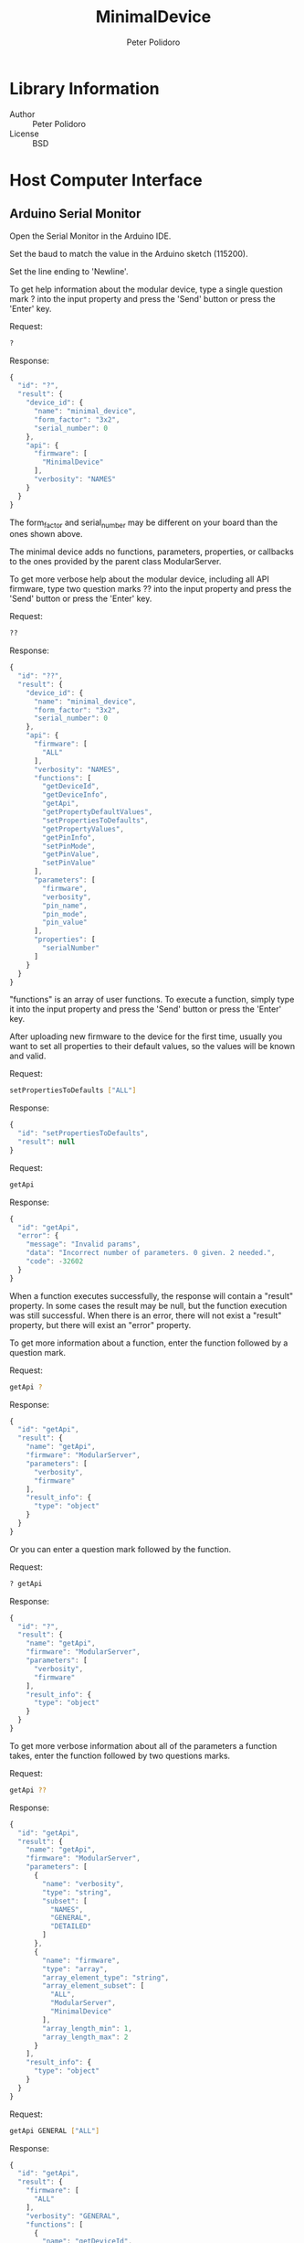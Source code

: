 #+TITLE: MinimalDevice
#+AUTHOR: Peter Polidoro
#+EMAIL: peter@polidoro.io

* Library Information
  - Author :: Peter Polidoro
  - License :: BSD

* Host Computer Interface
** Arduino Serial Monitor

   Open the Serial Monitor in the Arduino IDE.

   Set the baud to match the value in the Arduino sketch (115200).

   Set the line ending to 'Newline'.

   To get help information about the modular device, type a single
   question mark ? into the input property and press the 'Send' button or
   press the 'Enter' key.

   Request:

   #+BEGIN_SRC sh
     ?
   #+END_SRC

   Response:

   #+BEGIN_SRC js
     {
       "id": "?",
       "result": {
         "device_id": {
           "name": "minimal_device",
           "form_factor": "3x2",
           "serial_number": 0
         },
         "api": {
           "firmware": [
             "MinimalDevice"
           ],
           "verbosity": "NAMES"
         }
       }
     }
   #+END_SRC

   The form_factor and serial_number may be different on your board than the ones
   shown above.

   The minimal device adds no functions, parameters, properties, or callbacks to
   the ones provided by the parent class ModularServer.

   To get more verbose help about the modular device, including all API firmware,
   type two question marks ?? into the input property and press the 'Send' button
   or press the 'Enter' key.

   Request:

   #+BEGIN_SRC sh
     ??
   #+END_SRC

   Response:

   #+BEGIN_SRC js
     {
       "id": "??",
       "result": {
         "device_id": {
           "name": "minimal_device",
           "form_factor": "3x2",
           "serial_number": 0
         },
         "api": {
           "firmware": [
             "ALL"
           ],
           "verbosity": "NAMES",
           "functions": [
             "getDeviceId",
             "getDeviceInfo",
             "getApi",
             "getPropertyDefaultValues",
             "setPropertiesToDefaults",
             "getPropertyValues",
             "getPinInfo",
             "setPinMode",
             "getPinValue",
             "setPinValue"
           ],
           "parameters": [
             "firmware",
             "verbosity",
             "pin_name",
             "pin_mode",
             "pin_value"
           ],
           "properties": [
             "serialNumber"
           ]
         }
       }
     }
   #+END_SRC

   "functions" is an array of user functions. To execute a function, simply
   type it into the input property and press the 'Send' button or press the
   'Enter' key.

   After uploading new firmware to the device for the first time, usually you want
   to set all properties to their default values, so the values will be known and
   valid.

   Request:

   #+BEGIN_SRC sh
     setPropertiesToDefaults ["ALL"]
   #+END_SRC

   Response:

   #+BEGIN_SRC js
     {
       "id": "setPropertiesToDefaults",
       "result": null
     }
   #+END_SRC

   Request:

   #+BEGIN_SRC sh
     getApi
   #+END_SRC

   Response:

   #+BEGIN_SRC js
     {
       "id": "getApi",
       "error": {
         "message": "Invalid params",
         "data": "Incorrect number of parameters. 0 given. 2 needed.",
         "code": -32602
       }
     }
   #+END_SRC

   When a function executes successfully, the response will contain a
   "result" property. In some cases the result may be null, but the function
   execution was still successful. When there is an error, there will not
   exist a "result" property, but there will exist an "error" property.

   To get more information about a function, enter the function followed by
   a question mark.

   Request:

   #+BEGIN_SRC sh
     getApi ?
   #+END_SRC

   Response:

   #+BEGIN_SRC js
     {
       "id": "getApi",
       "result": {
         "name": "getApi",
         "firmware": "ModularServer",
         "parameters": [
           "verbosity",
           "firmware"
         ],
         "result_info": {
           "type": "object"
         }
       }
     }
   #+END_SRC

   Or you can enter a question mark followed by the function.

   Request:

   #+BEGIN_SRC sh
     ? getApi
   #+END_SRC

   Response:

   #+BEGIN_SRC js
     {
       "id": "?",
       "result": {
         "name": "getApi",
         "firmware": "ModularServer",
         "parameters": [
           "verbosity",
           "firmware"
         ],
         "result_info": {
           "type": "object"
         }
       }
     }

   #+END_SRC

   To get more verbose information about all of the parameters a function
   takes, enter the function followed by two questions marks.

   Request:

   #+BEGIN_SRC sh
     getApi ??
   #+END_SRC

   Response:

   #+BEGIN_SRC js
     {
       "id": "getApi",
       "result": {
         "name": "getApi",
         "firmware": "ModularServer",
         "parameters": [
           {
             "name": "verbosity",
             "type": "string",
             "subset": [
               "NAMES",
               "GENERAL",
               "DETAILED"
             ]
           },
           {
             "name": "firmware",
             "type": "array",
             "array_element_type": "string",
             "array_element_subset": [
               "ALL",
               "ModularServer",
               "MinimalDevice"
             ],
             "array_length_min": 1,
             "array_length_max": 2
           }
         ],
         "result_info": {
           "type": "object"
         }
       }
     }
   #+END_SRC

   Request:

   #+BEGIN_SRC sh
     getApi GENERAL ["ALL"]
   #+END_SRC

   Response:

   #+BEGIN_SRC js
     {
       "id": "getApi",
       "result": {
         "firmware": [
           "ALL"
         ],
         "verbosity": "GENERAL",
         "functions": [
           {
             "name": "getDeviceId",
             "firmware": "ModularServer",
             "result_info": {
               "type": "object"
             }
           },
           {
             "name": "getDeviceInfo",
             "firmware": "ModularServer",
             "result_info": {
               "type": "object"
             }
           },
           {
             "name": "getApi",
             "firmware": "ModularServer",
             "parameters": [
               "verbosity",
               "firmware"
             ],
             "result_info": {
               "type": "object"
             }
           },
           {
             "name": "getPropertyDefaultValues",
             "firmware": "ModularServer",
             "parameters": [
               "firmware"
             ],
             "result_info": {
               "type": "object"
             }
           },
           {
             "name": "setPropertiesToDefaults",
             "firmware": "ModularServer",
             "parameters": [
               "firmware"
             ]
           },
           {
             "name": "getPropertyValues",
             "firmware": "ModularServer",
             "parameters": [
               "firmware"
             ],
             "result_info": {
               "type": "object"
             }
           },
           {
             "name": "getPinInfo",
             "firmware": "ModularServer",
             "parameters": [
               "pin_name"
             ],
             "result_info": {
               "type": "array",
               "array_element_type": "object"
             }
           },
           {
             "name": "setPinMode",
             "firmware": "ModularServer",
             "parameters": [
               "pin_name",
               "pin_mode"
             ]
           },
           {
             "name": "getPinValue",
             "firmware": "ModularServer",
             "parameters": [
               "pin_name"
             ],
             "result_info": {
               "type": "long"
             }
           },
           {
             "name": "setPinValue",
             "firmware": "ModularServer",
             "parameters": [
               "pin_name",
               "pin_value"
             ],
             "result_info": {
               "type": "long"
             }
           }
         ],
         "parameters": [
           {
             "name": "firmware",
             "firmware": "ModularServer",
             "type": "array",
             "array_element_type": "string"
           },
           {
             "name": "verbosity",
             "firmware": "ModularServer",
             "type": "string"
           },
           {
             "name": "pin_name",
             "firmware": "ModularServer",
             "type": "string"
           },
           {
             "name": "pin_mode",
             "firmware": "ModularServer",
             "type": "string"
           },
           {
             "name": "pin_value",
             "firmware": "ModularServer",
             "type": "long"
           }
         ],
         "properties": [
           {
             "name": "serialNumber",
             "firmware": "ModularServer",
             "type": "long",
             "functions": [
               {
                 "name": "getValue",
                 "result_info": {
                   "type": "long"
                 }
               },
               {
                 "name": "setValue",
                 "parameters": [
                   "value"
                 ],
                 "result_info": {
                   "type": "long"
                 }
               },
               {
                 "name": "getDefaultValue",
                 "result_info": {
                   "type": "long"
                 }
               },
               {
                 "name": "setValueToDefault",
                 "result_info": {
                   "type": "long"
                 }
               }
             ],
             "parameters": [
               {
                 "name": "value",
                 "type": "long"
               }
             ]
           }
         ]
       }
     }
   #+END_SRC

   Properties are special functions that get and set field values that are
   stored on the device, even after the device is powered off.

   Properties have their own set of functions with their own set of
   property function parameters.

   Request:

   #+BEGIN_SRC sh
     serialNumber ?
   #+END_SRC

   Response:

   #+BEGIN_SRC js
     {
       "id": "serialNumber",
       "result": {
         "name": "serialNumber",
         "firmware": "ModularServer",
         "type": "long",
         "min": 0,
         "max": 65535,
         "value": 0,
         "default_value": 0,
         "functions": [
           "getValue",
           "setValue",
           "getDefaultValue",
           "setValueToDefault"
         ],
         "parameters": [
           "value"
         ]
       }
     }
   #+END_SRC

   Request:

   #+BEGIN_SRC sh
     serialNumber setValue ?
   #+END_SRC

   Response:

   #+BEGIN_SRC js
     {
       "id": "serialNumber",
       "result": {
         "name": "setValue",
         "firmware": "ModularServer",
         "parameters": [
           "value"
         ],
         "result_info": {
           "type": "long"
         }
       }
     }
   #+END_SRC

   Request:

   #+BEGIN_SRC sh
     serialNumber setValue value ?
   #+END_SRC

   Response:

   #+BEGIN_SRC js
     {
       "id": "serialNumber",
       "result": {
         "name": "value",
         "firmware": "ModularServer",
         "type": "long",
         "min": 0,
         "max": 65535
       }
     }
   #+END_SRC

   Request:

   #+BEGIN_SRC sh
     serialNumber setValue -1
   #+END_SRC

   Response:

   #+BEGIN_SRC js
     {
       "id": "serialNumber",
       "error": {
         "message": "Invalid params",
         "data": "Parameter value not valid. Value not in range: 0 <= value <= 65535",
         "code": -32602
       }
     }
   #+END_SRC

   Request:

   #+BEGIN_SRC sh
     serialNumber setValue 32
   #+END_SRC

   Response:

   #+BEGIN_SRC js
     {
       "id": "serialNumber",
       "result": 32
     }
   #+END_SRC

   The serial number setting persists even after the device is powered
   off. The serial number is used to differentiate several identical
   devices connected to a single host machine at one time.

   Request:

   #+BEGIN_SRC sh
     getPropertyValues ["ALL"]
   #+END_SRC

   Response:

   #+BEGIN_SRC js
     {
       "id": "getPropertyValues",
       "result": {
         "serialNumber": 32
       }
     }
   #+END_SRC

   Use the setPropertiesToDefault function to set all properties to their default
   values.

   Or to reset the just one property to the default value, use the
   setValueToDefault property function.

   Request:

   #+BEGIN_SRC sh
     serialNumber setValueToDefault
   #+END_SRC

   Response:

   #+BEGIN_SRC js
     {
       "id": "serialNumber",
       "result": 0
     }
   #+END_SRC

   Use the getDeviceId function to get a unique set of values to identify
   the device.

   Request:

   #+BEGIN_SRC sh
     getDeviceId
   #+END_SRC

   Response:

   #+BEGIN_SRC js
     {
       "id": "getDeviceId",
       "result": {
         "name": "minimal_device",
         "form_factor": "3x2",
         "serial_number": 0
       }
     }
   #+END_SRC

   The serial_number property can be changed to uniquely identify devices
   with the same name and form_factor.

   Use the getDeviceInfo function to get information about the hardware and
   firmware of the device.

   Request:

   #+BEGIN_SRC sh
     getDeviceInfo
   #+END_SRC

   Response:

   #+BEGIN_SRC js
     {
       "id": "getDeviceInfo",
       "result": {
         "processor": "MK20DX256",
         "hardware": [
           {
             "name": "Teensy",
             "version": "3.2"
           }
         ],
         "firmware": [
           {
             "name": "ModularServer",
             "version": "5.0.0"
           },
           {
             "name": "MinimalDevice",
             "version": "2.0.0"
           }
         ]
       }
     }
   #+END_SRC

   Every function, parameter, property, and callback belongs to one firmware set.

   To get the API limited to one or more firmware sets, use the getApi
   function.

   Request:

   #+BEGIN_SRC sh
     getApi NAMES ["ALL"]
   #+END_SRC

   Response:

   #+BEGIN_SRC js
     {
       "id": "getApi",
       "result": {
         "firmware": [
           "ALL"
         ],
         "verbosity": "NAMES",
         "functions": [
           "getDeviceId",
           "getDeviceInfo",
           "getApi",
           "getPropertyDefaultValues",
           "setPropertiesToDefaults",
           "getPropertyValues",
           "getPinInfo",
           "setPinMode",
           "getPinValue",
           "setPinValue"
         ],
         "parameters": [
           "firmware",
           "verbosity",
           "pin_name",
           "pin_mode",
           "pin_value"
         ],
         "properties": [
           "serialNumber"
         ]
       }
     }
   #+END_SRC

   Request:

   #+BEGIN_SRC sh
     getApi NAMES ["MinimalDevice"]
   #+END_SRC

   Response:

   #+BEGIN_SRC js
     {
       "id": "getApi",
       "result": {
         "firmware": [
           "MinimalDevice"
         ],
         "verbosity": "NAMES"
       }
     }
   #+END_SRC

** Python

   Example Python session:

   #+BEGIN_SRC python
     from modular_client import ModularClient
     dev = ModularClient() # Automatically finds device if one available
     dev.get_device_id()
     {'form_factor': '3x2', 'name': 'minimal_device', 'serial_number': 0}
     dev.get_methods()
     ['get_property_default_values',
      'get_device_info',
      'set_pin_mode',
      'serial_number',
      'get_property_values',
      'get_pin_value',
      'get_pin_info',
      'set_pin_value',
      'get_device_id',
      'get_api',
      'set_properties_to_defaults']
     dev.set_properties_to_defaults(['ALL'])
     dev.get_api()
     IOError: (from server) message: Invalid params, data: Incorrect number of parameters. 0 given. 2 needed., code: -32602
     dev.get_api('?')
     {'firmware': 'ModularServer',
      'name': 'getApi',
      'parameters': ['verbosity', 'firmware'],
      'result_info': {'type': 'object'}}
     dev.get_api('NAMES',['ALL'])
     {'firmware': ['ALL'],
      'functions': ['getDeviceId',
                    'getDeviceInfo',
                    'getApi',
                    'getPropertyDefaultValues',
                    'setPropertiesToDefaults',
                    'getPropertyValues',
                    'getPinInfo',
                    'setPinMode',
                    'getPinValue',
                    'setPinValue'],
      'parameters': ['firmware', 'verbosity', 'pin_name', 'pin_mode', 'pin_value'],
      'properties': ['serialNumber'],
      'verbosity': 'NAMES'}
     dev.serial_number('setValue',-1)
     IOError: (from server) message: Invalid params, data: Parameter value not valid. Value not in range: 0 <= value <= 65535, code: -32602
     dev.serial_number('setValue',32)
     32
     dev.get_property_values(['ALL'])
     {'serialNumber': 32}
     result = dev.call_get_result('?')
     result['device_id']['serial_number']
     32
     dev.convert_to_json(result['device_id'])
     '{"serial_number":32,"name":"minimal_device","form_factor":"3x2"}'
     dev.send_json_request('["set_properties_to_defaults",["ALL"]]')
     dev.serial_number('getValue')
     0
   #+END_SRC

   For more details on the Python interface:

   [[https://github.com/janelia-pypi/modular_client_python]]

** Matlab

   Example Matlab session:

   #+BEGIN_SRC matlab
     % Linux and Mac OS X
     ls /dev/tty*
     serial_port = '/dev/ttyACM0'     % example Linux serial port
     serial_port = '/dev/tty.usbmodem262471' % example Mac OS X serial port
                                             % Windows
     getAvailableComPorts()
     ans =
     'COM1'
     'COM4'
     serial_port = 'COM4'             % example Windows serial port
     dev = ModularClient(serial_port) % creates a device object
     dev.open()                       % opens a serial connection to the device
     dev.getDeviceId()
     ans =
     name: 'minimal_device'
     form_factor: '3x2'
     serial_number: 0
     dev.getMethods()                 % get device methods
     Modular Device Methods
     ---------------------
     getDeviceId
     getDeviceInfo
     getApi
     getPropertyDefaultValues
     setPropertiesToDefaults
     getPropertyValues
     getPinInfo
     setPinMode
     getPinValue
     setPinValue
     serialNumber
     dev.getApi()
     (from server) message: Invalid params, data: Incorrect number of parameters. 0 given. 1 needed.,
     code: -32602
     dev.getApi('?')
     ans =
     name: 'getApi'
     firmware: 'ModularServer'
     parameters: {'verbosity'  'firmware'}
     result_info: [1x1 struct]
     dev.getApi('firmware','?')
     ans =
     name: 'firmware'
     firmware: 'ModularServer'
     type: 'array'
     array_element_type: 'string'
     array_element_subset: {'ALL'  'ModularServer'  'MinimalDevice'}
     array_length_min: 1
     array_length_max: 2
     dev.getApi('NAMES',{'ALL'})
     ans =
     firmware: {'ALL'}
     verbosity: 'NAMES'
     functions: {1x8 cell}
     parameters: {'firmware'  'verbosity'}
     properties: {'serialNumber'}
         dev.serialNumber('setValue',-1)
         (from server) message: Invalid params, data: Parameter value not valid. Value not in range: 0 <=
         value <= 65535, code: -32602
         dev.serialNumber('setValue',32)
         ans =
         32
         dev.getPropertyValues({'ALL'})
         ans =
         serialNumber: 32
         result = dev.callGetResult('?');
         result.device_id.serial_number
         ans =
         32
         json = dev.convertToJson(result.device_id)
         {"name": "minimal_device","form_factor": "3x2","serial_number": 32}
         dev.sendJsonRequest('["setPropertiesToDefaults",["ALL"]]')
         dev.serialNumber('getValue')
         ans =
         0
         dev.close()
         clear dev
   #+END_SRC

   For more details on the Matlab interface:

   [[https://github.com/janelia-matlab/modular_client_matlab]]

* Installation

  [[https://github.com/janelia-arduino/arduino-libraries]]
